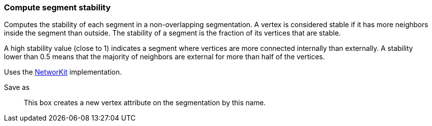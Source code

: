 ### Compute segment stability

Computes the stability of each segment in a non-overlapping segmentation.
A vertex is considered stable if it has more neighbors inside the
segment than outside. The stability of a segment is the fraction of
its vertices that are stable.

A high stability value (close to 1) indicates a segment where vertices are
more connected internally than externally. A stability lower than 0.5 means
that the majority of neighbors are external for more than half of the vertices.

Uses the https://networkit.github.io/dev-docs/cpp_api/classNetworKit_1_1StablePartitionNodes.html[NetworKit]
implementation.

====
[p-name]#Save as#::
This box creates a new vertex attribute on the segmentation by this name.
====
